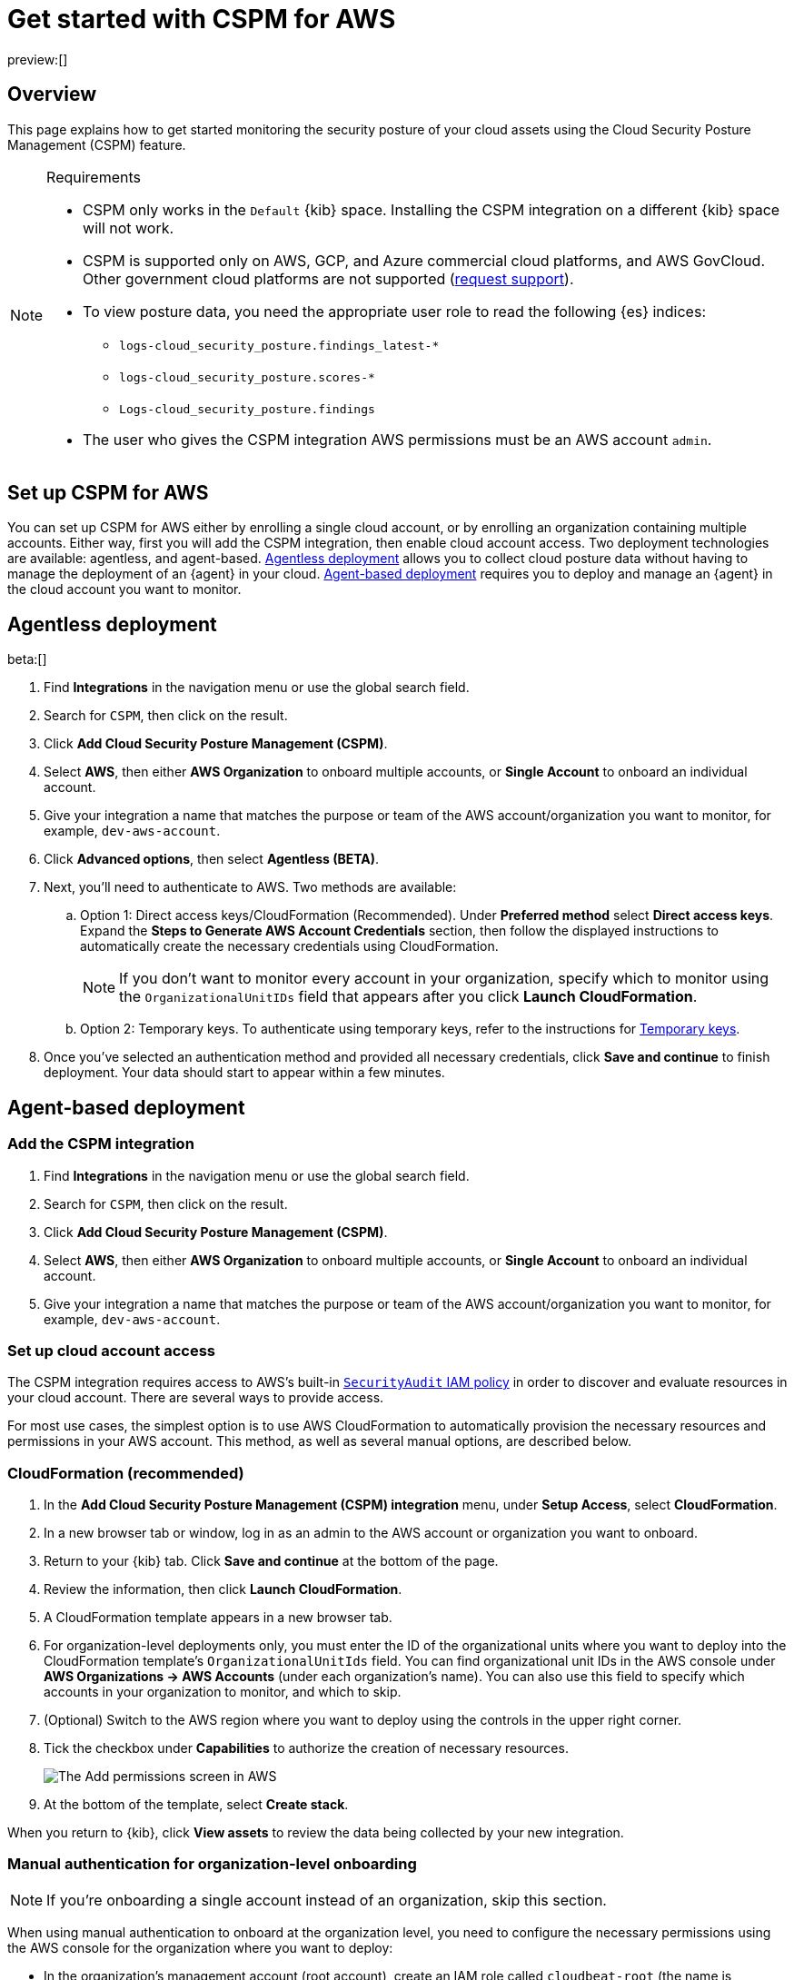 [[security-cspm-get-started]]
= Get started with CSPM for AWS

// :description: Start monitoring the security posture of your AWS cloud assets.
// :keywords: serverless, security, overview, cloud security

preview:[]

[discrete]
[[cspm-overview]]
== Overview

This page explains how to get started monitoring the security posture of your cloud assets using the Cloud Security Posture Management (CSPM) feature.

.Requirements
[NOTE]
====
* CSPM only works in the `Default` {kib} space. Installing the CSPM integration on a different {kib} space will not work.
* CSPM is supported only on AWS, GCP, and Azure commercial cloud platforms, and AWS GovCloud. Other government cloud platforms are not supported (https://github.com/elastic/kibana/issues/new/choose[request support]).
* To view posture data, you need the appropriate user role to read the following {es} indices:
+
** `logs-cloud_security_posture.findings_latest-*`
** `logs-cloud_security_posture.scores-*`
** `Logs-cloud_security_posture.findings`
* The user who gives the CSPM integration AWS permissions must be an AWS account `admin`.
====

[discrete]
[[cspm-setup]]
== Set up CSPM for AWS

You can set up CSPM for AWS either by enrolling a single cloud account, or by enrolling an organization containing multiple accounts. Either way, first you will add the CSPM integration, then enable cloud account access. Two deployment technologies are available: agentless, and agent-based. <<cspm-aws-agentless,Agentless deployment>> allows you to collect cloud posture data without having to manage the deployment of an {agent} in your cloud. <<cspm-aws-agent-based,Agent-based deployment>> requires you to deploy and manage an {agent} in the cloud account you want to monitor.

[discrete]
[[cspm-aws-agentless]]
== Agentless deployment

beta:[]

. Find **Integrations** in the navigation menu or use the global search field.
. Search for `CSPM`, then click on the result.
. Click *Add Cloud Security Posture Management (CSPM)*.
. Select *AWS*, then either *AWS Organization* to onboard multiple accounts, or *Single Account* to onboard an individual account.
. Give your integration a name that matches the purpose or team of the AWS account/organization you want to monitor, for example, `dev-aws-account`.
. Click **Advanced options**, then select **Agentless (BETA)**.
. Next, you'll need to authenticate to AWS. Two methods are available:
.. Option 1: Direct access keys/CloudFormation (Recommended). Under **Preferred method** select **Direct access keys**. Expand the **Steps to Generate AWS Account Credentials** section, then follow the displayed instructions to automatically create the necessary credentials using CloudFormation.
+
NOTE: If you don't want to monitor every account in your organization, specify which to monitor using the `OrganizationalUnitIDs` field that appears after you click **Launch CloudFormation**.
+
.. Option 2: Temporary keys. To authenticate using temporary keys, refer to the instructions for <<cspm-use-temp-credentials,Temporary keys>>.
. Once you've selected an authentication method and provided all necessary credentials, click **Save and continue** to finish deployment. Your data should start to appear within a few minutes.

[discrete]
[[cspm-aws-agent-based]]
== Agent-based deployment

[discrete]
[[cspm-add-and-name-integration]]
=== Add the CSPM integration

. Find **Integrations** in the navigation menu or use the global search field.
. Search for `CSPM`, then click on the result.
. Click **Add Cloud Security Posture Management (CSPM)**.
. Select **AWS**, then either **AWS Organization** to onboard multiple accounts, or **Single Account** to onboard an individual account.
. Give your integration a name that matches the purpose or team of the AWS account/organization you want to monitor, for example, `dev-aws-account`.

[discrete]
[[cspm-set-up-cloud-access-section]]
=== Set up cloud account access

The CSPM integration requires access to AWS's built-in https://docs.aws.amazon.com/IAM/latest/UserGuide/access_policies_job-functions.html#jf_security-auditor[`SecurityAudit` IAM policy] in order to discover and evaluate resources in your cloud account. There are several ways to provide access.

For most use cases, the simplest option is to use AWS CloudFormation to automatically provision the necessary resources and permissions in your AWS account. This method, as well as several manual options, are described below.

[discrete]
[[cspm-set-up-cloudformation]]
=== CloudFormation (recommended)

. In the **Add Cloud Security Posture Management (CSPM) integration** menu, under **Setup Access**, select **CloudFormation**.
. In a new browser tab or window, log in as an admin to the AWS account or organization you want to onboard.
. Return to your {kib} tab. Click **Save and continue** at the bottom of the page.
. Review the information, then click **Launch CloudFormation**.
. A CloudFormation template appears in a new browser tab.
. For organization-level deployments only, you must enter the ID of the organizational units where you want to deploy into the CloudFormation template's `OrganizationalUnitIds` field. You can find organizational unit IDs in the AWS console under *AWS Organizations -> AWS Accounts* (under each organization's name). You can also use this field to specify which accounts in your organization to monitor, and which to skip.
. (Optional) Switch to the AWS region where you want to deploy using the controls in the upper right corner.
. Tick the checkbox under **Capabilities** to authorize the creation of necessary resources.
+
[role="screenshot"]
image::images/cspm-get-started/-cloud-native-security-cspm-cloudformation-template.png[The Add permissions screen in AWS]
. At the bottom of the template, select **Create stack**.

When you return to {kib}, click **View assets** to review the data being collected by your new integration.

[discrete]
[[cspm-setup-organization-manual]]
=== Manual authentication for organization-level onboarding

[NOTE]
====
If you're onboarding a single account instead of an organization, skip this section.
====

When using manual authentication to onboard at the organization level, you need to configure the necessary permissions using the AWS console for the organization where you want to deploy:

* In the organization's management account (root account), create an IAM role called `cloudbeat-root` (the name is important). The role needs several policies:
+
** The following inline policy:
+
.Click to expand policy
[%collapsible]
=====
[source,json]
----
{
    "Version": "2012-10-17",
    "Statement": [
        {
            "Action": [
                "organizations:List*",
                "organizations:Describe*"
            ],
            "Resource": "*",
            "Effect": "Allow"
        },
        {
            "Action": [
                "sts:AssumeRole"
            ],
            "Resource": "*",
            "Effect": "Allow"
        }
    ]
}
----
=====
+
** The following trust policy:
+
.Click to expand policy
[%collapsible]
=====
[source,json]
----
{
    "Version": "2012-10-17",
    "Statement": [
        {
            "Effect": "Allow",
            "Principal": {
                "AWS": "arn:aws:iam::<Management Account ID>:root"
            },
            "Action": "sts:AssumeRole"
        },
        {
            "Effect": "Allow",
            "Principal": {
                "Service": "ec2.amazonaws.com"
            },
            "Action": "sts:AssumeRole"
        }
    ]
}
----
=====
+
** The AWS-managed `SecurityAudit` policy.

[IMPORTANT]
====
You must replace `<Management account ID>` in the trust policy with your AWS account ID.
====

* Next, for each account you want to scan in the organization, create an IAM role named `cloudbeat-securityaudit` with the following policies:
+
** The AWS-managed `SecurityAudit` policy.
** The following trust policy:
+
.Click to expand policy
[%collapsible]
=====
[source,json]
----
{
    "Version": "2012-10-17",
    "Statement": [
        {
            "Effect": "Allow",
            "Principal": {
                "AWS": "arn:aws:iam::<Management Account ID>:role/cloudbeat-root"
            },
            "Action": "sts:AssumeRole"
        }
    ]
}
----
=====

[IMPORTANT]
====
You must replace `<Management account ID>` in the trust policy with your AWS account ID.
====

After creating the necessary roles, authenticate using one of the manual authentication methods.

[IMPORTANT]
====
When deploying to an organization using any of the authentication methods below, you need to make sure that the credentials you provide grant permission to assume `cloudbeat-root` privileges.
====

[discrete]
[[cspm-set-up-manual]]
=== Manual authentication methods

* <<cspm-use-instance-role,Default instance role (recommended)>>
* <<cspm-use-keys-directly,Direct access keys>>
* <<cspm-use-temp-credentials,Temporary security credentials>>
* <<cspm-use-a-shared-credentials-file,Shared credentials file>>
* <<cspm-use-iam-arn,IAM role Amazon Resource Name (ARN)>>

[IMPORTANT]
====
Whichever method you use to authenticate, make sure AWS’s built-in https://docs.aws.amazon.com/IAM/latest/UserGuide/access_policies_job-functions.html#jf_security-auditor[`SecurityAudit` IAM policy] is attached.
====

[discrete]
[[cspm-use-instance-role]]
==== Option 1 - Default instance role

[NOTE]
====
If you are deploying to an AWS organization instead of an AWS account, you should already have <<cspm-setup-organization-manual,created a new role>>, `cloudbeat-root`. Skip to step 2 "Attach your new IAM role to an EC2 instance", and attach this role. You can use either an existing or new EC2 instance.
====

Follow AWS's https://docs.aws.amazon.com/AWSEC2/latest/UserGuide/iam-roles-for-amazon-ec2.html[IAM roles for Amazon EC2] documentation to create an IAM role using the IAM console, which automatically generates an instance profile.

. Create an IAM role:
+
.. In AWS, go to your IAM dashboard. Click **Roles**, then **Create role**.
.. On the **Select trusted entity** page, under **Trusted entity type**, select **AWS service**.
.. Under **Use case**, select **EC2**. Click **Next**.
+
[role="screenshot"]
image::images/cspm-get-started/-cloud-native-security-cspm-aws-auth-1.png[The Select trusted entity screen in AWS]
.. On the **Add permissions** page, search for and select `SecurityAudit`. Click **Next**.
+
[role="screenshot"]
image::images/cspm-get-started/-cloud-native-security-cspm-aws-auth-2.png[The Add permissions screen in AWS]
.. On the **Name, review, and create** page, name your role, then click **Create role**.
. Attach your new IAM role to an EC2 instance:
+
.. In AWS, select an EC2 instance.
.. Select **Actions → Security → Modify IAM role**.
+
[role="screenshot"]
image::images/cspm-get-started/-cloud-native-security-cspm-aws-auth-3.png[The EC2 page in AWS, showing the Modify IAM role option]
.. On the **Modify IAM role** page, search for and select your new IAM role.
.. Click **Update IAM role**.
.. Return to {kib} and <<cspm-finish-manual,finish manual setup>>.

[IMPORTANT]
====
Make sure to deploy the CSPM integration to this EC2 instance. When completing setup in {kib}, in the **Setup Access** section, select **Assume role**. Leave **Role ARN** empty for agentless deployments. For agent-based deployments, leave it empty unless you want to specify a role the {agent} should assume instead of the default role for your EC2 instance. Click **Save and continue**.
====

[discrete]
[[cspm-use-keys-directly]]
==== Option 2 - Direct access keys

Access keys are long-term credentials for an IAM user or AWS account root user. To use access keys as credentials, you must provide the `Access key ID` and the `Secret Access Key`. After you provide credentials, <<cspm-finish-manual,finish manual setup>>.

For more details, refer to https://docs.aws.amazon.com/general/latest/gr/aws-sec-cred-types.html[Access Keys and Secret Access Keys].

[IMPORTANT]
====
You must select **Programmatic access** when creating the IAM user.
====

[discrete]
[[cspm-use-temp-credentials]]
==== Option 3 - Temporary security credentials

You can configure temporary security credentials in AWS to last for a specified duration. They consist of an access key ID, a secret access key, and a session token, which is typically found using `GetSessionToken`.

Because temporary security credentials are short term, once they expire, you will need to generate new ones and manually update the integration's configuration to continue collecting cloud posture data. Update the credentials before they expire to avoid data loss.

[NOTE]
====
IAM users with multi-factor authentication (MFA) enabled need to submit an MFA code when calling `GetSessionToken`. For more details, refer to AWS's https://docs.aws.amazon.com/IAM/latest/UserGuide/id_credentials_temp.html[Temporary Security Credentials] documentation.
====

You can use the AWS CLI to generate temporary credentials. For example, you could use the following command if you have MFA enabled:

[source,console]
----
sts get-session-token --serial-number arn:aws:iam::1234:mfa/your-email@example.com --duration-seconds 129600 --token-code 123456
----

The output from this command includes the following fields, which you should provide when configuring the KSPM integration:

* `Access key ID`: The first part of the access key.
* `Secret Access Key`: The second part of the access key.
* `Session Token`: The required token when using temporary security credentials.

After you provide credentials, <<cspm-finish-manual,finish manual setup>>.

[discrete]
[[cspm-use-a-shared-credentials-file]]
==== Option 4 - Shared credentials file

If you use different AWS credentials for different tools or applications, you can use profiles to define multiple access keys in the same configuration file. For more details, refer to AWS' https://docs.aws.amazon.com/sdkref/latest/guide/file-format.html[Shared Credentials Files] documentation.

Instead of providing the `Access key ID` and `Secret Access Key` to the integration, provide the information required to locate the access keys within the shared credentials file:

* `Credential Profile Name`: The profile name in the shared credentials file.
* `Shared Credential File`: The directory of the shared credentials file.

If you don't provide values for all configuration fields, the integration will use these defaults:

* If `Access key ID`, `Secret Access Key`, and `ARN Role` are not provided, then the integration will check for `Credential Profile Name`.
* If there is no `Credential Profile Name`, the default profile will be used.
* If `Shared Credential File` is empty, the default directory will be used.
+
** For Linux or Unix, the shared credentials file is located at `~/.aws/credentials`.

After providing credentials, <<cspm-finish-manual,finish manual setup>>.

[discrete]
[[cspm-use-iam-arn]]
==== Option 5 - IAM role Amazon Resource Name (ARN)

An IAM role Amazon Resource Name (ARN) is an IAM identity that you can create in your AWS account. You define the role's permissions. Roles do not have standard long-term credentials such as passwords or access keys. Instead, when you assume a role, it provides temporary security credentials for your session.

To use an IAM role ARN, select **Assume role** under **Preferred manual method**, enter the ARN, and continue to Finish manual setup.

[discrete]
[[cspm-finish-manual]]
=== Finish manual setup

Once you’ve provided AWS credentials, under **Where to add this integration**:

If you want to monitor an AWS account or organization where you have not yet deployed {agent}:

* Select **New Hosts**.
* Name the {agent} policy. Use a name that matches the purpose or team of the cloud account or accounts you want to monitor. For example, `dev-aws-account`.
* Click **Save and continue**, then **Add {agent} to your hosts**. The **Add agent** wizard appears and provides {agent} binaries, which you can download and deploy to your AWS account.

If you want to monitor an AWS account or organization where you have already deployed {agent}:

* Select **Existing hosts**.
* Select an agent policy that applies the AWS account you want to monitor.
* Click **Save and continue**.
